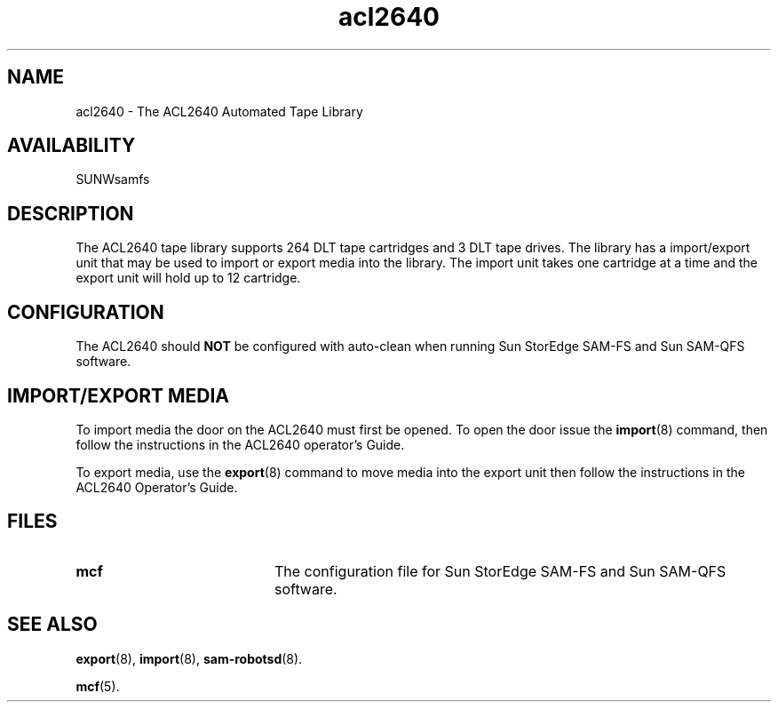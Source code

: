 .\" $Revision: 1.17 $
.ds ]W Sun Microsystems
.\" SAM-QFS_notice_begin
.\"
.\" CDDL HEADER START
.\"
.\" The contents of this file are subject to the terms of the
.\" Common Development and Distribution License (the "License").
.\" You may not use this file except in compliance with the License.
.\"
.\" You can obtain a copy of the license at pkg/OPENSOLARIS.LICENSE
.\" or https://illumos.org/license/CDDL.
.\" See the License for the specific language governing permissions
.\" and limitations under the License.
.\"
.\" When distributing Covered Code, include this CDDL HEADER in each
.\" file and include the License file at pkg/OPENSOLARIS.LICENSE.
.\" If applicable, add the following below this CDDL HEADER, with the
.\" fields enclosed by brackets "[]" replaced with your own identifying
.\" information: Portions Copyright [yyyy] [name of copyright owner]
.\"
.\" CDDL HEADER END
.\"
.\" Copyright 2009 Sun Microsystems, Inc.  All rights reserved.
.\" Use is subject to license terms.
.\"
.\" SAM-QFS_notice_end
.TH acl2640 4 "02 Jun 2004"
.SH NAME
acl2640 \- The ACL2640 Automated Tape Library
.SH AVAILABILITY
.LP
SUNWsamfs
.LP
.SH DESCRIPTION
The ACL2640 tape library supports 264 DLT tape
cartridges and 3 DLT tape drives.  The library has a  import/export
unit that may be used to import or export media into the library. 
The import unit takes one cartridge at a time and the export unit will
hold up to 12 cartridge.
.SH CONFIGURATION
The ACL2640 should \fBNOT\fP be configured with auto-clean when
running Sun StorEdge \%SAM-FS and Sun \%SAM-QFS software.
.SH IMPORT/EXPORT MEDIA
To import media the door on the ACL2640 must first be opened.  To open the
door issue the
.BR import (8)
command,  then follow the instructions in the ACL2640
operator's Guide.
.LP
To export media, use the
.BR export (8)
command to move media into the export unit then follow the
instructions in the ACL2640 Operator's Guide.
.LP
.SH FILES
.PD 0
.TP 20
.B mcf
The configuration file for
Sun StorEdge \%SAM-FS and Sun \%SAM-QFS software.
.PD
.SH SEE ALSO
.BR export (8),
.BR import (8),
.BR sam-robotsd (8).
.PP
.BR mcf (5).
